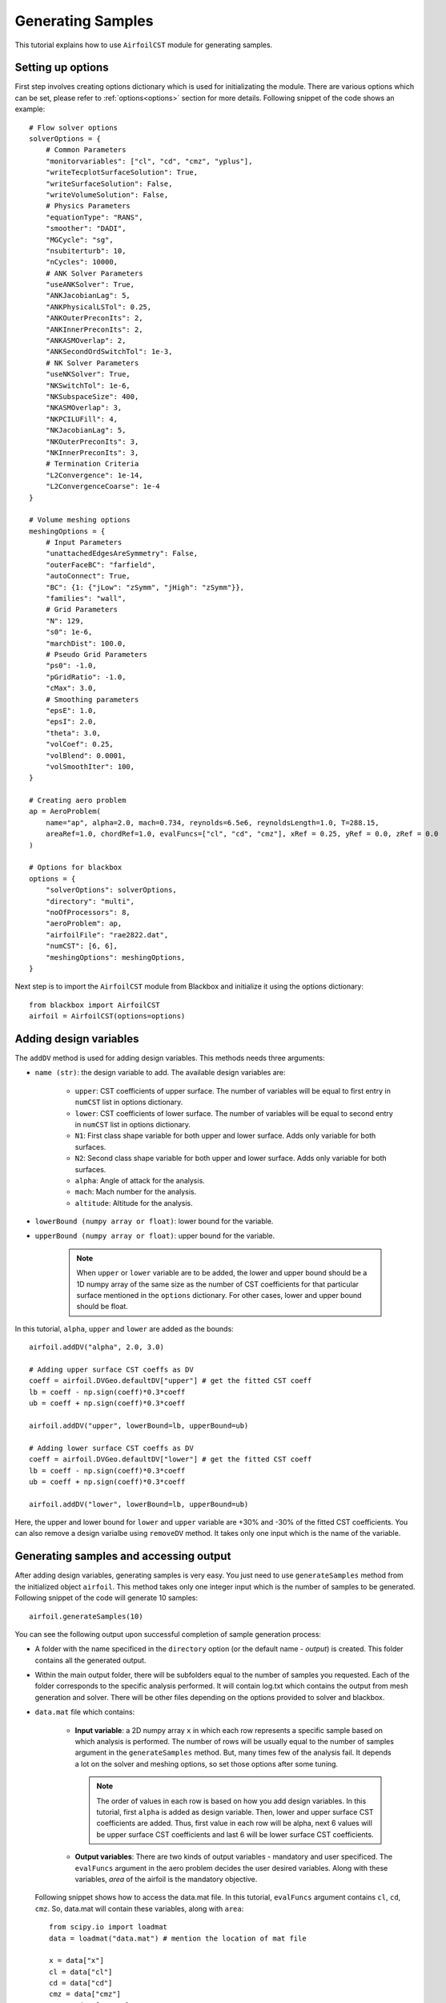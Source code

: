 ******************
Generating Samples
******************

This tutorial explains how to use ``AirfoilCST`` module for generating samples.

Setting up options
------------------

First step involves creating options dictionary which is used for initializating the module. There are various 
options which can be set, please refer to :ref:`options<options>` section for more details. Following snippet 
of the code shows an example::

    # Flow solver options
    solverOptions = {
        # Common Parameters
        "monitorvariables": ["cl", "cd", "cmz", "yplus"],
        "writeTecplotSurfaceSolution": True,
        "writeSurfaceSolution": False,
        "writeVolumeSolution": False,
        # Physics Parameters
        "equationType": "RANS",
        "smoother": "DADI",
        "MGCycle": "sg",
        "nsubiterturb": 10,
        "nCycles": 10000,
        # ANK Solver Parameters
        "useANKSolver": True,
        "ANKJacobianLag": 5,
        "ANKPhysicalLSTol": 0.25,
        "ANKOuterPreconIts": 2,
        "ANKInnerPreconIts": 2,
        "ANKASMOverlap": 2,
        "ANKSecondOrdSwitchTol": 1e-3,
        # NK Solver Parameters
        "useNKSolver": True,
        "NKSwitchTol": 1e-6,
        "NKSubspaceSize": 400,
        "NKASMOverlap": 3,
        "NKPCILUFill": 4,
        "NKJacobianLag": 5,
        "NKOuterPreconIts": 3,
        "NKInnerPreconIts": 3,
        # Termination Criteria
        "L2Convergence": 1e-14,
        "L2ConvergenceCoarse": 1e-4
    }

    # Volume meshing options
    meshingOptions = {
        # Input Parameters
        "unattachedEdgesAreSymmetry": False,
        "outerFaceBC": "farfield",
        "autoConnect": True,
        "BC": {1: {"jLow": "zSymm", "jHigh": "zSymm"}},
        "families": "wall",
        # Grid Parameters
        "N": 129,
        "s0": 1e-6,
        "marchDist": 100.0,
        # Pseudo Grid Parameters
        "ps0": -1.0,
        "pGridRatio": -1.0,
        "cMax": 3.0,
        # Smoothing parameters
        "epsE": 1.0,
        "epsI": 2.0,
        "theta": 3.0,
        "volCoef": 0.25,
        "volBlend": 0.0001,
        "volSmoothIter": 100,
    }

    # Creating aero problem
    ap = AeroProblem(
        name="ap", alpha=2.0, mach=0.734, reynolds=6.5e6, reynoldsLength=1.0, T=288.15, 
        areaRef=1.0, chordRef=1.0, evalFuncs=["cl", "cd", "cmz"], xRef = 0.25, yRef = 0.0, zRef = 0.0
    )

    # Options for blackbox
    options = {
        "solverOptions": solverOptions,
        "directory": "multi",
        "noOfProcessors": 8,
        "aeroProblem": ap,
        "airfoilFile": "rae2822.dat",
        "numCST": [6, 6],
        "meshingOptions": meshingOptions,
    }

Next step is to import the ``AirfoilCST`` module from Blackbox and initialize it using the options dictionary::

    from blackbox import AirfoilCST
    airfoil = AirfoilCST(options=options)

Adding design variables
-----------------------

The ``addDV`` method is used for adding design variables. This methods needs three arguments:

- ``name (str)``: the design variable to add. The available design variables are: 

    - ``upper``: CST coefficients of upper surface. The number of variables will be equal to first entry 
      in ``numCST`` list in options dictionary.
    - ``lower``: CST coefficients of lower surface. The number of variables will be equal to second entry 
      in ``numCST`` list in options dictionary.
    - ``N1``: First class shape variable for both upper and lower surface. Adds only variable for both surfaces.
    - ``N2``: Second class shape variable for both upper and lower surface. Adds only variable for both surfaces.
    - ``alpha``: Angle of attack for the analysis.
    - ``mach``: Mach number for the analysis.
    - ``altitude``: Altitude for the analysis.

- ``lowerBound (numpy array or float)``: lower bound for the variable.
- ``upperBound (numpy array or float)``: upper bound for the variable.

    .. note::
        When ``upper`` or ``lower`` variable are to be added, the lower and upper bound should be a 1D numpy array of the same size 
        as the number of CST coefficients for that particular surface mentioned in the ``options`` dictionary. For other cases, lower
        and upper bound should be float.

In this tutorial, ``alpha``, ``upper`` and ``lower`` are added as the bounds::

    airfoil.addDV("alpha", 2.0, 3.0)

    # Adding upper surface CST coeffs as DV
    coeff = airfoil.DVGeo.defaultDV["upper"] # get the fitted CST coeff
    lb = coeff - np.sign(coeff)*0.3*coeff
    ub = coeff + np.sign(coeff)*0.3*coeff

    airfoil.addDV("upper", lowerBound=lb, upperBound=ub)

    # Adding lower surface CST coeffs as DV
    coeff = airfoil.DVGeo.defaultDV["lower"] # get the fitted CST coeff
    lb = coeff - np.sign(coeff)*0.3*coeff
    ub = coeff + np.sign(coeff)*0.3*coeff

    airfoil.addDV("lower", lowerBound=lb, upperBound=ub)

Here, the upper and lower bound for ``lower`` and ``upper`` variable are +30% and -30% of the fitted CST coefficients.
You can also remove a design varialbe using ``removeDV`` method. It takes only one input which is the name of the variable.

Generating samples and accessing output
---------------------------------------

After adding design variables, generating samples is very easy. You just need to use ``generateSamples`` 
method from the initialized object ``airfoil``. This method takes only one integer input which is the number of samples 
to be generated. Following snippet of the code will generate 10 samples::

    airfoil.generateSamples(10)

You can see the following output upon successful completion of sample generation process:

- A folder with the name specificed in the ``directory`` option (or the default name - *output*) is created. This folder contains all the generated
  output.

- Within the main output folder, there will be subfolders equal to the number of samples you requested. Each of the folder corresponds to the specific
  analysis performed. It will contain log.txt which contains the output from mesh generation and solver. There will be other files depending on the 
  options provided to solver and blackbox.

- ``data.mat`` file which contains:

    - **Input variable**: a 2D numpy array ``x`` in which each row represents a specific sample based on which analysis is performed. The number
      of rows will be usually equal to the number of samples argument in the ``generateSamples`` method. But, many times few of the analysis
      fail. It depends a lot on the solver and meshing options, so set those options after some tuning.

      .. note::
          The order of values in each row is based on how you add design variables. In this tutorial, first ``alpha`` is added as
          design variable. Then, lower and upper surface CST coefficients are added. Thus, first value in each row will be alpha, next 6
          values will be upper surface CST coefficients and last 6 will be lower surface CST coefficients.

    - **Output variables**: There are two kinds of output variables - mandatory and user specificed. The ``evalFuncs`` argument in the aero problem
      decides the user desired variables. Along with these variables, `area` of the airfoil is the mandatory objective.


  Following snippet shows how to access the data.mat file. In this tutorial, ``evalFuncs`` argument contains 
  ``cl``, ``cd``, ``cmz``. So, data.mat will contain these variables, along with ``area``::

    from scipy.io import loadmat
    data = loadmat("data.mat") # mention the location of mat file

    x = data["x"]
    cl = data["cl"]
    cd = data["cd"]
    cmz = data["cmz"]
    area = data["area"]

- ``description.txt``: contains various informations about the sample generation such as design variables, bounds, number of failed analysis, etc.
